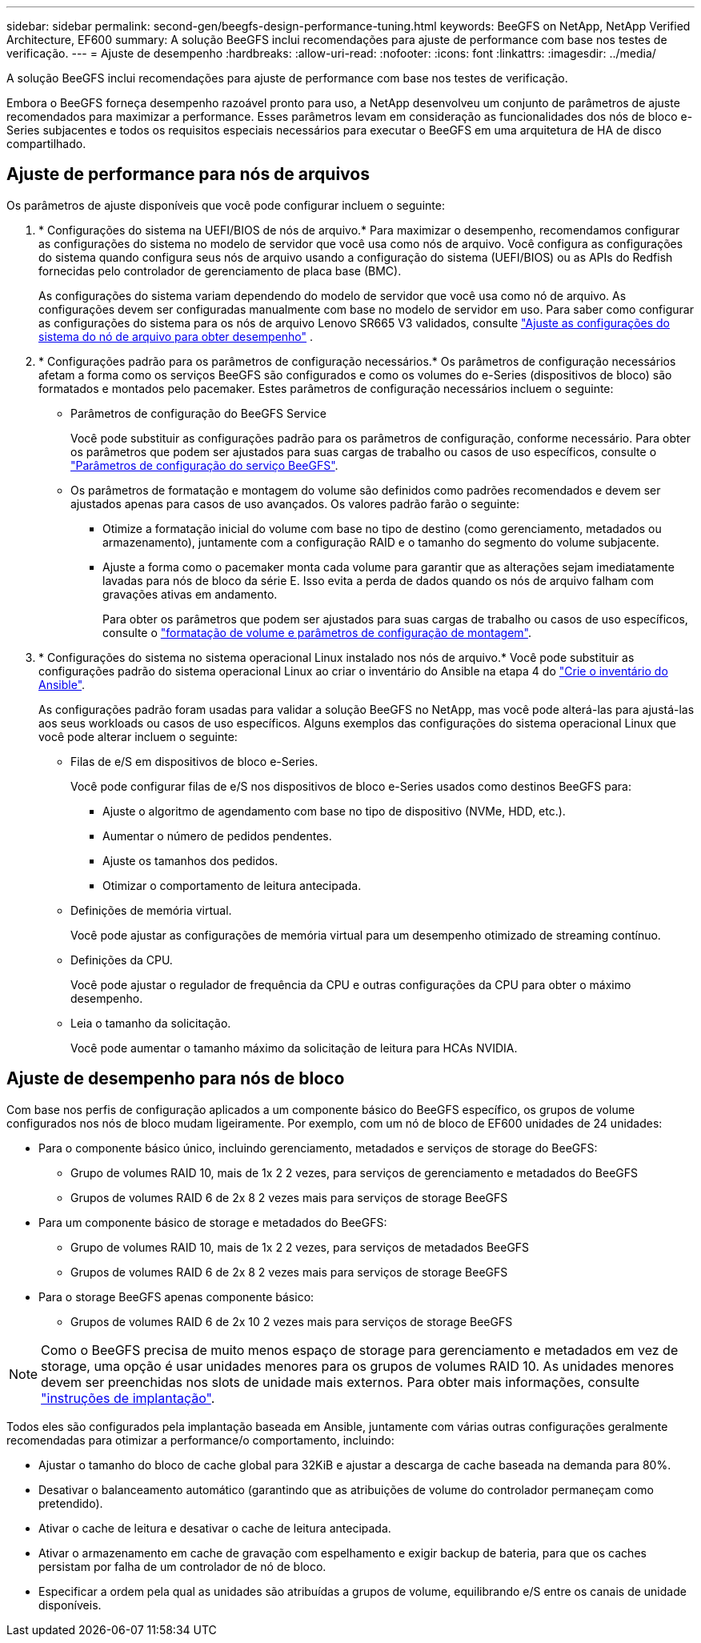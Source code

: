 ---
sidebar: sidebar 
permalink: second-gen/beegfs-design-performance-tuning.html 
keywords: BeeGFS on NetApp, NetApp Verified Architecture, EF600 
summary: A solução BeeGFS inclui recomendações para ajuste de performance com base nos testes de verificação. 
---
= Ajuste de desempenho
:hardbreaks:
:allow-uri-read: 
:nofooter: 
:icons: font
:linkattrs: 
:imagesdir: ../media/


[role="lead"]
A solução BeeGFS inclui recomendações para ajuste de performance com base nos testes de verificação.

Embora o BeeGFS forneça desempenho razoável pronto para uso, a NetApp desenvolveu um conjunto de parâmetros de ajuste recomendados para maximizar a performance. Esses parâmetros levam em consideração as funcionalidades dos nós de bloco e-Series subjacentes e todos os requisitos especiais necessários para executar o BeeGFS em uma arquitetura de HA de disco compartilhado.



== Ajuste de performance para nós de arquivos

Os parâmetros de ajuste disponíveis que você pode configurar incluem o seguinte:

. * Configurações do sistema na UEFI/BIOS de nós de arquivo.* Para maximizar o desempenho, recomendamos configurar as configurações do sistema no modelo de servidor que você usa como nós de arquivo. Você configura as configurações do sistema quando configura seus nós de arquivo usando a configuração do sistema (UEFI/BIOS) ou as APIs do Redfish fornecidas pelo controlador de gerenciamento de placa base (BMC).
+
As configurações do sistema variam dependendo do modelo de servidor que você usa como nó de arquivo. As configurações devem ser configuradas manualmente com base no modelo de servidor em uso. Para saber como configurar as configurações do sistema para os nós de arquivo Lenovo SR665 V3 validados, consulte link:beegfs-deploy-file-node-tuning.html["Ajuste as configurações do sistema do nó de arquivo para obter desempenho"] .

. * Configurações padrão para os parâmetros de configuração necessários.* Os parâmetros de configuração necessários afetam a forma como os serviços BeeGFS são configurados e como os volumes do e-Series (dispositivos de bloco) são formatados e montados pelo pacemaker. Estes parâmetros de configuração necessários incluem o seguinte:
+
** Parâmetros de configuração do BeeGFS Service
+
Você pode substituir as configurações padrão para os parâmetros de configuração, conforme necessário. Para obter os parâmetros que podem ser ajustados para suas cargas de trabalho ou casos de uso específicos, consulte o https://github.com/NetApp/beegfs/blob/master/roles/beegfs_ha_7_4/defaults/main.yml#L237["Parâmetros de configuração do serviço BeeGFS"^].

** Os parâmetros de formatação e montagem do volume são definidos como padrões recomendados e devem ser ajustados apenas para casos de uso avançados. Os valores padrão farão o seguinte:
+
*** Otimize a formatação inicial do volume com base no tipo de destino (como gerenciamento, metadados ou armazenamento), juntamente com a configuração RAID e o tamanho do segmento do volume subjacente.
*** Ajuste a forma como o pacemaker monta cada volume para garantir que as alterações sejam imediatamente lavadas para nós de bloco da série E. Isso evita a perda de dados quando os nós de arquivo falham com gravações ativas em andamento.
+
Para obter os parâmetros que podem ser ajustados para suas cargas de trabalho ou casos de uso específicos, consulte o https://github.com/NetApp/beegfs/blob/master/roles/beegfs_ha_7_4/defaults/main.yml#L279["formatação de volume e parâmetros de configuração de montagem"^].





. * Configurações do sistema no sistema operacional Linux instalado nos nós de arquivo.* Você pode substituir as configurações padrão do sistema operacional Linux ao criar o inventário do Ansible na etapa 4 do link:beegfs-deploy-create-inventory.html["Crie o inventário do Ansible"].
+
As configurações padrão foram usadas para validar a solução BeeGFS no NetApp, mas você pode alterá-las para ajustá-las aos seus workloads ou casos de uso específicos. Alguns exemplos das configurações do sistema operacional Linux que você pode alterar incluem o seguinte:

+
** Filas de e/S em dispositivos de bloco e-Series.
+
Você pode configurar filas de e/S nos dispositivos de bloco e-Series usados como destinos BeeGFS para:

+
*** Ajuste o algoritmo de agendamento com base no tipo de dispositivo (NVMe, HDD, etc.).
*** Aumentar o número de pedidos pendentes.
*** Ajuste os tamanhos dos pedidos.
*** Otimizar o comportamento de leitura antecipada.


** Definições de memória virtual.
+
Você pode ajustar as configurações de memória virtual para um desempenho otimizado de streaming contínuo.

** Definições da CPU.
+
Você pode ajustar o regulador de frequência da CPU e outras configurações da CPU para obter o máximo desempenho.

** Leia o tamanho da solicitação.
+
Você pode aumentar o tamanho máximo da solicitação de leitura para HCAs NVIDIA.







== Ajuste de desempenho para nós de bloco

Com base nos perfis de configuração aplicados a um componente básico do BeeGFS específico, os grupos de volume configurados nos nós de bloco mudam ligeiramente. Por exemplo, com um nó de bloco de EF600 unidades de 24 unidades:

* Para o componente básico único, incluindo gerenciamento, metadados e serviços de storage do BeeGFS:
+
** Grupo de volumes RAID 10, mais de 1x 2 2 vezes, para serviços de gerenciamento e metadados do BeeGFS
** Grupos de volumes RAID 6 de 2x 8 2 vezes mais para serviços de storage BeeGFS


* Para um componente básico de storage e metadados do BeeGFS:
+
** Grupo de volumes RAID 10, mais de 1x 2 2 vezes, para serviços de metadados BeeGFS
** Grupos de volumes RAID 6 de 2x 8 2 vezes mais para serviços de storage BeeGFS


* Para o storage BeeGFS apenas componente básico:
+
** Grupos de volumes RAID 6 de 2x 10 2 vezes mais para serviços de storage BeeGFS





NOTE: Como o BeeGFS precisa de muito menos espaço de storage para gerenciamento e metadados em vez de storage, uma opção é usar unidades menores para os grupos de volumes RAID 10. As unidades menores devem ser preenchidas nos slots de unidade mais externos. Para obter mais informações, consulte link:beegfs-deploy-overview.html["instruções de implantação"].

Todos eles são configurados pela implantação baseada em Ansible, juntamente com várias outras configurações geralmente recomendadas para otimizar a performance/o comportamento, incluindo:

* Ajustar o tamanho do bloco de cache global para 32KiB e ajustar a descarga de cache baseada na demanda para 80%.
* Desativar o balanceamento automático (garantindo que as atribuições de volume do controlador permaneçam como pretendido).
* Ativar o cache de leitura e desativar o cache de leitura antecipada.
* Ativar o armazenamento em cache de gravação com espelhamento e exigir backup de bateria, para que os caches persistam por falha de um controlador de nó de bloco.
* Especificar a ordem pela qual as unidades são atribuídas a grupos de volume, equilibrando e/S entre os canais de unidade disponíveis.

